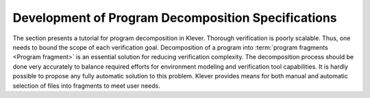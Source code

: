 .. _dev_decomposition_conf:

Development of Program Decomposition Specifications
===================================================

The section presents a tutorial for program decomposition in Klever.
Thorough verification is poorly scalable.
Thus, one needs to bound the scope of each verification goal.
Decomposition of a program into :term:`program fragments <Program fragment>` is an essential solution for reducing verification complexity.
The decomposition process should be done very accurately to balance required efforts for environment modeling and verification tool capabilities.
It is hardly possible to propose any fully automatic solution to this problem.
Klever provides means for both manual and automatic selection of files into fragments to meet user needs.
